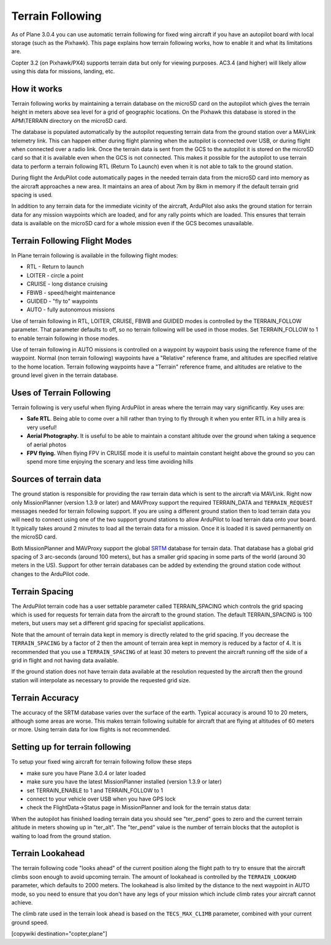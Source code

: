 .. _common-terrain-following:

=================
Terrain Following
=================

As of Plane 3.0.4 you can use automatic terrain following for fixed wing
aircraft if you have an autopilot board with local storage (such as the
Pixhawk). This page explains how terrain following works, how to enable
it and what its limitations are.

Copter 3.2 (on Pixhawk/PX4) supports terrain data but only for viewing
purposes.  AC3.4 (and higher) will likely allow using this data for
missions, landing, etc.

.. image:: ../../../images/Terrain_TitleImage.png
    :target: ../_images/Terrain_TitleImage.png

How it works
------------

Terrain following works by maintaining a terrain database on the microSD
card on the autopilot which gives the terrain height in meters above sea
level for a grid of geographic locations. On the Pixhawk this database
is stored in the APM\\TERRAIN directory on the microSD card.

The database is populated automatically by the autopilot requesting
terrain data from the ground station over a MAVLink telemetry link. This
can happen either during flight planning when the autopilot is connected
over USB, or during flight when connected over a radio link. Once the
terrain data is sent from the GCS to the autopilot it is stored on the
microSD card so that it is available even when the GCS is not connected.
This makes it possible for the autopilot to use terrain data to perform
a terrain following RTL (Return To Launch) even when it is not able to
talk to the ground station.

During flight the ArduPilot code automatically pages in the needed
terrain data from the microSD card into memory as the aircraft
approaches a new area. It maintains an area of about 7km by 8km in
memory if the default terrain grid spacing is used.

In addition to any terrain data for the immediate vicinity of the
aircraft, ArduPilot also asks the ground station for terrain data for
any mission waypoints which are loaded, and for any rally points which
are loaded. This ensures that terrain data is available on the microSD
card for a whole mission even if the GCS becomes unavailable.

Terrain Following Flight Modes
------------------------------

In Plane terrain following is available in the following flight modes:

-  RTL - Return to launch
-  LOITER - circle a point
-  CRUISE - long distance cruising
-  FBWB - speed/height maintenance
-  GUIDED - "fly to" waypoints
-  AUTO - fully autonomous missions

Use of terrain following in RTL, LOITER, CRUISE, FBWB and GUIDED modes
is controlled by the TERRAIN_FOLLOW parameter. That parameter defaults
to off, so no terrain following will be used in those modes. Set
TERRAIN_FOLLOW to 1 to enable terrain following in those modes.

Use of terrain following in AUTO missions is controlled on a waypoint by
waypoint basis using the reference frame of the waypoint. Normal (non
terrain following) waypoints have a "Relative" reference frame, and
altitudes are specified relative to the home location. Terrain following
waypoints have a "Terrain" reference frame, and altitudes are relative
to the ground level given in the terrain database.

Uses of Terrain Following
-------------------------

Terrain following is very useful when flying ArduPilot in areas where
the terrain may vary significantly. Key uses are:

-  **Safe RTL**. Being able to come over a hill rather than trying to
   fly through it when you enter RTL in a hilly area is very useful!
-  **Aerial Photography.** It is useful to be able to maintain a
   constant altitude over the ground when taking a sequence of aerial
   photos
-  **FPV flying.** When flying FPV in CRUISE mode it is useful to
   maintain constant height above the ground so you can spend more time
   enjoying the scenary and less time avoiding hills

Sources of terrain data
-----------------------

The ground station is responsible for providing the raw terrain data
which is sent to the aircraft via MAVLink. Right now only MissionPlanner
(version 1.3.9 or later) and MAVProxy support the required TERRAIN_DATA
and ``TERRAIN_REQUEST`` messages needed for terrain following support. If
you are using a different ground station then to load terrain data you
will need to connect using one of the two support ground stations to
allow ArduPilot to load terrain data onto your board. It typically takes
around 2 minutes to load all the terrain data for a mission. Once it is
loaded it is saved permanently on the microSD card.

Both MissionPlanner and MAVProxy support the global
`SRTM <https://en.wikipedia.org/wiki/SRTM>`__ database for terrain data.
That database has a global grid spacing of 3 arc-seconds (around 100
meters), but has a smaller grid spacing in some parts of the world
(around 30 meters in the US). Support for other terrain databases can be
added by extending the ground station code without changes to the
ArduPilot code.

Terrain Spacing
---------------

The ArduPilot terrain code has a user settable parameter called
TERRAIN_SPACING which controls the grid spacing which is used for
requests for terrain data from the aircraft to the ground station. The
default TERRAIN_SPACING is 100 meters, but users may set a different
grid spacing for specialist applications.

Note that the amount of terrain data kept in memory is directly related
to the grid spacing. If you decrease the ``TERRAIN_SPACING`` by a factor of
2 then the amount of terrain area kept in memory is reduced by a factor
of 4. It is recommended that you use a ``TERRAIN_SPACING`` of at least 30
meters to prevent the aircraft running off the side of a grid in flight
and not having data available.

If the ground station does not have terrain data available at the
resolution requested by the aircraft then the ground station will
interpolate as necessary to provide the requested grid size.

Terrain Accuracy
----------------

The accuracy of the SRTM database varies over the surface of the earth.
Typical accuracy is around 10 to 20 meters, although some areas are
worse. This makes terrain following suitable for aircraft that are
flying at altitudes of 60 meters or more. Using terrain data for low
flights is not recommended.

Setting up for terrain following
--------------------------------

To setup your fixed wing aircraft for terrain following follow these
steps

-  make sure you have Plane 3.0.4 or later loaded
-  make sure you have the latest MissionPlanner installed (version 1.3.9
   or later)
-  set TERRAIN_ENABLE to 1 and TERRAIN_FOLLOW to 1
-  connect to your vehicle over USB when you have GPS lock
-  check the FlightData->Status page in MissionPlanner and look for the
   terrain status data:

.. image:: ../../../images/MP-terrain.png
    :target: ../_images/MP-terrain.png

When the autopilot has finished loading terrain data you should see
"ter_pend" goes to zero and the current terrain altitude in meters
showing up in "ter_alt". The "ter_pend" value is the number of terrain
blocks that the autopilot is waiting to load from the ground station.

Terrain Lookahead
-----------------

The terrain following code "looks ahead" of the current position along
the flight path to try to ensure that the aircraft climbs soon enough to
avoid upcoming terrain. The amount of lookahead is controlled by the
``TERRAIN_LOOKAHD`` parameter, which defaults to 2000 meters. The lookahead
is also limited by the distance to the next waypoint in AUTO mode, so
you need to ensure that you don't have any legs of your mission which
include climb rates your aircraft cannot achieve.

The climb rate used in the terrain look ahead is based on the
``TECS_MAX_CLIMB`` parameter, combined with your current ground speed.


[copywiki destination="copter,plane"]